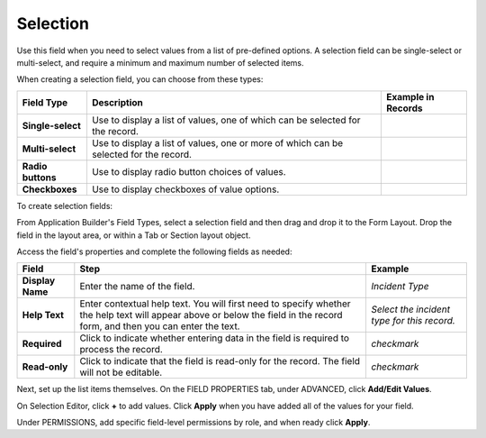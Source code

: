 Selection
=========

Use this field when you need to select values from a list of pre-defined
options. A selection field can be single-select or multi-select, and
require a minimum and maximum number of selected items.

|image1|

When creating a selection field, you can choose from these types:

+-------------------+---------------------------+--------------------+
| Field Type        | Description               | Example in Records |
+===================+===========================+====================+
| **Single-select** | Use to display a list of  | |image10|          |
|                   | values, one of which can  |                    |
|                   | be selected for the       |                    |
|                   | record.                   |                    |
+-------------------+---------------------------+--------------------+
| **Multi-select**  | Use to display a list of  | |image11|          |
|                   | values, one or more of    |                    |
|                   | which can be selected for |                    |
|                   | the record.               |                    |
+-------------------+---------------------------+--------------------+
| **Radio buttons** | Use to display radio      | |image12|          |
|                   | button choices of values. |                    |
+-------------------+---------------------------+--------------------+
| **Checkboxes**    | Use to display checkboxes | |image13|          |
|                   | of value options.         |                    |
+-------------------+---------------------------+--------------------+

To create selection fields:

From Application Builder's Field Types, select a selection field and
then drag and drop it to the Form Layout. Drop the field in the layout
area, or within a Tab or Section layout object.

Access the field's properties and complete the following fields as
needed:

+------------------+------------------------+------------------------+
| Field            | Step                   | Example                |
+==================+========================+========================+
| **Display Name** | Enter the name of the  | *Incident Type*        |
|                  | field.                 |                        |
+------------------+------------------------+------------------------+
| **Help Text**    | Enter contextual help  | *Select the incident   |
|                  | text. You will first   | type for this record.* |
|                  | need to specify        |                        |
|                  | whether the help text  |                        |
|                  | will appear above or   |                        |
|                  | below the field in the |                        |
|                  | record form, and then  |                        |
|                  | you can enter the      |                        |
|                  | text.                  |                        |
+------------------+------------------------+------------------------+
| **Required**     | Click to indicate      | *checkmark*            |
|                  | whether entering data  |                        |
|                  | in the field is        |                        |
|                  | required to process    |                        |
|                  | the record.            |                        |
+------------------+------------------------+------------------------+
| **Read-only**    | Click to indicate that | *checkmark*            |
|                  | the field is read-only |                        |
|                  | for the record. The    |                        |
|                  | field will not be      |                        |
|                  | editable.              |                        |
+------------------+------------------------+------------------------+

Next, set up the list items themselves. On the FIELD PROPERTIES tab,
under ADVANCED, click **Add/Edit Values**.

|image14|

On Selection Editor, click **+** to add values. Click **Apply** when you
have added all of the values for your field.

Under PERMISSIONS, add specific field-level permissions by role, and
when ready click **Apply**.

.. |image1| image:: ../../../Resources/Images/selection-field-types.png
.. |image2| image:: ../../../Resources/Images/single-value-list.png
.. |image3| image:: ../../../Resources/Images/multi-value-list.png
.. |image4| image:: ../../../Resources/Images/radio-buttons.png
.. |image5| image:: ../../../Resources/Images/checkboxes.png
.. |image6| image:: ../../../Resources/Images/single-value-list.png
.. |image7| image:: ../../../Resources/Images/multi-value-list.png
.. |image8| image:: ../../../Resources/Images/radio-buttons.png
.. |image9| image:: ../../../Resources/Images/checkboxes.png
.. |image10| image:: ../../../Resources/Images/single-value-list.png
.. |image11| image:: ../../../Resources/Images/multi-value-list.png
.. |image12| image:: ../../../Resources/Images/radio-buttons.png
.. |image13| image:: ../../../Resources/Images/checkboxes.png
.. |image14| image:: ../../../Resources/Images/selection-editor.png
